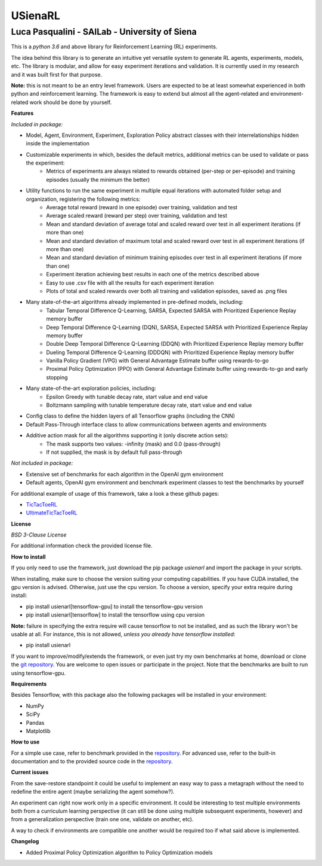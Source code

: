USienaRL
*********

Luca Pasqualini - SAILab - University of Siena
############################################################

This is a *python 3.6* and above library for Reinforcement Learning (RL) experiments.

The idea behind this library is to generate an intuitive yet versatile system to generate RL agents, experiments, models, etc.
The library is modular, and allow for easy experiment iterations and validation. It is currently used in my research and it
was built first for that purpose.

**Note:** this is not meant to be an entry level framework. Users are expected to be at least somewhat experienced in both
python and reinforcement learning. The framework is easy to extend but almost all the agent-related and environment-related
work should be done by yourself.

**Features**

*Included in package:*

- Model, Agent, Environment, Experiment, Exploration Policy abstract classes with their interrelationships hidden inside the implementation
- Customizable experiments in which, besides the default metrics, additional metrics can be used to validate or pass the experiment:
    - Metrics of experiments are always related to rewards obtained (per-step or per-episode) and training episodes (usually the minimum the better)
- Utility functions to run the same experiment in multiple equal iterations with automated folder setup and organization, registering the following metrics:
    - Average total reward (reward in one episode) over training, validation and test
    - Average scaled reward (reward per step) over training, validation and test
    - Mean and standard deviation of average total and scaled reward over test in all experiment iterations (if more than one)
    - Mean and standard deviation of maximum total and scaled reward over test in all experiment iterations (if more than one)
    - Mean and standard deviation of minimum training episodes over test in all experiment iterations (if more than one)
    - Experiment iteration achieving best results in each one of the metrics described above
    - Easy to use .csv file with all the results for each experiment iteration
    - Plots of total and scaled rewards over both all training and validation episodes, saved as .png files
- Many state-of-the-art algorithms already implemented in pre-defined models, including:
    - Tabular Temporal Difference Q-Learning, SARSA, Expected SARSA with Prioritized Experience Replay memory buffer
    - Deep Temporal Difference Q-Learning (DQN), SARSA, Expected SARSA with Prioritized Experience Replay memory buffer
    - Double Deep Temporal Difference Q-Learning (DDQN) with Prioritized Experience Replay memory buffer
    - Dueling Temporal Difference Q-Learning (DDDQN) with Prioritized Experience Replay memory buffer
    - Vanilla Policy Gradient (VPG) with General Advantage Estimate buffer using rewards-to-go
    - Proximal Policy Optimization (PPO) with General Advantage Estimate buffer using rewards-to-go and early stopping
- Many state-of-the-art exploration policies, including:
    - Epsilon Greedy with tunable decay rate, start value and end value
    - Boltzmann sampling with tunable temperature decay rate, start value and end value
- Config class to define the hidden layers of all Tensorflow graphs (including the CNN)
- Default Pass-Through interface class to allow communications between agents and environments
- Additive action mask for all the algorithms supporting it (only discrete action sets):
    - The mask supports two values: -infinity (mask) and 0.0 (pass-through)
    - If not supplied, the mask is by default full pass-through

*Not included in package:*

- Extensive set of benchmarks for each algorithm in the OpenAI gym environment
- Default agents, OpenAI gym environment and benchmark experiment classes to test the benchmarks by yourself

For additional example of usage of this framework, take a look a these github pages:

- `TicTacToeRL <https://github.com/InsaneMonster/TicTacToeRL>`_
- `UltimateTicTacToeRL <https://github.com/InsaneMonster/UltimateTicTacToeRL>`_

**License**

*BSD 3-Clause License*

For additional information check the provided license file.

**How to install**

If you only need to use the framework, just download the pip package *usienarl* and import the package in your scripts.

When installing, make sure to choose the version suiting your computing capabilities.
If you have CUDA installed, the gpu version is advised. Otherwise, just use the cpu version.
To choose a version, specify your extra require during install:

- pip install usienarl[tensorflow-gpu] to install the tensorflow-gpu version
- pip install usienarl[tensorflow] to install the tensorflow using cpu version

**Note:** failure in specifying the extra require will cause tensorflow to not be installed, and as such the library won't
be usable at all. For instance, this is not allowed, *unless you already have tensorflow installed*:

- pip install usienarl

If you want to improve/modify/extends the framework, or even just try my own benchmarks at home, download or clone
the `git repository <https://github.com/InsaneMonster/USienaRL>`_.
You are welcome to open issues or participate in the project. Note that the benchmarks are built to run using tensorflow-gpu.

**Requirements**

Besides Tensorflow, with this package also the following packages will be installed in your environment:

- NumPy
- SciPy
- Pandas
- Matplotlib

**How to use**

For a simple use case, refer to benchmark provided in the `repository <https://github.com/InsaneMonster/USienaRL>`_. For advanced use, refer to the built-in documentation
and to the provided source code in the `repository <https://github.com/InsaneMonster/USienaRL>`_.

**Current issues**

From the save-restore standpoint it could be useful to implement an easy way to pass a metagraph
without the need to redefine the entire agent (maybe serializing the agent somehow?).

An experiment can right now work only in a specific environment. It could be interesting to test multiple environments
both from a curriculum learning perspective (it can still be done using multiple subsequent experiments, however) and from
a generalization perspective (train one one, validate on another, etc).

A way to check if environments are compatible one another would be required too if what said above is implemented.

**Changelog**

- Added Proximal Policy Optimization algorithm to Policy Optimization models